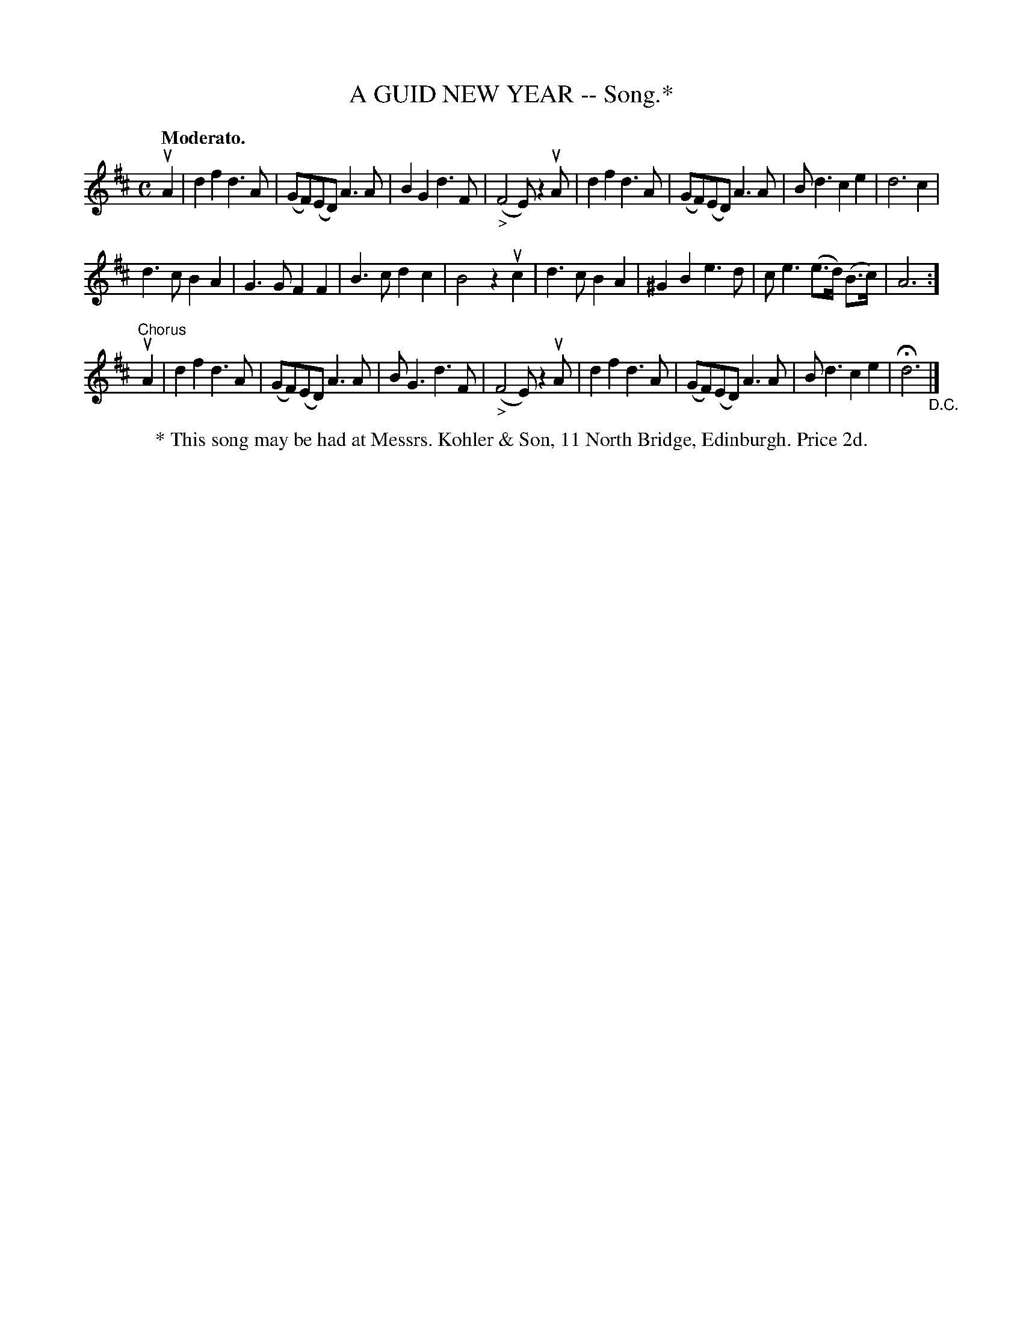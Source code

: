 X: 21442
T: A GUID NEW YEAR -- Song.*
B: K\"ohler's Violin Repository, v.2, 1885 p.144 #2
F: http://www.archive.org/details/klersviolinrepos02rugg
Z: 2012 John Chambers <jc:trillian.mit.edu>
M: C
L: 1/8
Q: "Moderato."
K: D
uA2 |\
d2f2 d3A | (GF)(ED) A3A | B2G2 d3F | "_>"(F4 E) z2 uA |\
d2f2 d3A | (GF)(ED) A3A | Bd3 c2e2 | d6 c2 |
d3c B2A2 | G3G F2F2 | B3c d2c2 | B4 z2uc2 |\
d3c B2A2 | ^G2B2 e3d | ce3 (e>d) (B>c) | A6 :]
"^Chorus"uA2 |\
d2f2 d3A | (GF)(ED) A3A | BG3 d3F | "_>"(F4 E) z2 uA |\
d2f2 d3A | (GF)(ED) A3A | Bd3 c2e2 | Hd6 "_D.C."|]
% %center (To be continued.)
%%center * This song may be had at Messrs. Kohler & Son, 11 North Bridge, Edinburgh. Price 2d.
